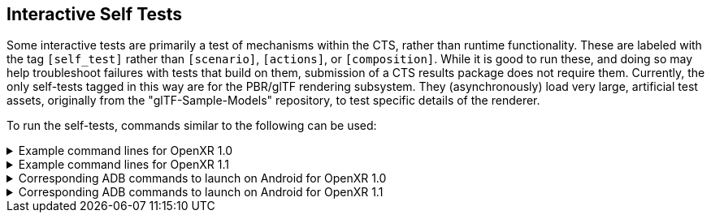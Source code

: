 // Copyright (c) 2019-2024, The Khronos Group Inc.
//
// SPDX-License-Identifier: CC-BY-4.0

[[selftests]]
== Interactive Self Tests

Some interactive tests are primarily a test of mechanisms within the CTS,
rather than runtime functionality.
These are labeled with the tag `[self_test]` rather than `[scenario]`,
`[actions]`, or `[composition]`.
While it is good to run these, and doing so may help troubleshoot failures
with tests that build on them, submission of a CTS results package does not
require them.
Currently, the only self-tests tagged in this way are for the PBR/glTF
rendering subsystem.
They (asynchronously) load very large, artificial test assets, originally
from the "glTF-Sample-Models" repository, to test specific details of the
renderer.

To run the self-tests, commands similar to the following can be used:

.Example command lines for OpenXR 1.0
[%collapsible]
====
Omit any graphics API binding extensions your runtime does not support.

[source,sh]
----
conformance_cli "[self_test][interactive]" -G d3d11 --apiVersion 1.0 --reporter ctsxml::out=interactive_self_test_d3d11_1_0.xml
conformance_cli "[self_test][interactive]" -G d3d12 --apiVersion 1.0 --reporter ctsxml::out=interactive_self_test_d3d12_1_0.xml
conformance_cli "[self_test][interactive]" -G vulkan --apiVersion 1.0 --reporter ctsxml::out=interactive_self_test_vulkan_1_0.xml
conformance_cli "[self_test][interactive]" -G vulkan2 --apiVersion 1.0 --reporter ctsxml::out=interactive_self_test_vulkan2_1_0.xml
conformance_cli "[self_test][interactive]" -G opengl --apiVersion 1.0 --reporter ctsxml::out=interactive_self_test_opengl_1_0.xml
----
====

.Example command lines for OpenXR 1.1
[%collapsible]
====
Omit any graphics API binding extensions your runtime does not support.

[source,sh]
----
conformance_cli "[self_test][interactive]" -G d3d11 --apiVersion 1.1 --reporter ctsxml::out=interactive_self_test_d3d11_1_1.xml
conformance_cli "[self_test][interactive]" -G d3d12 --apiVersion 1.1 --reporter ctsxml::out=interactive_self_test_d3d12_1_1.xml
conformance_cli "[self_test][interactive]" -G vulkan --apiVersion 1.1 --reporter ctsxml::out=interactive_self_test_vulkan_1_1.xml
conformance_cli "[self_test][interactive]" -G vulkan2 --apiVersion 1.1 --reporter ctsxml::out=interactive_self_test_vulkan2_1_1.xml
conformance_cli "[self_test][interactive]" -G opengl --apiVersion 1.1 --reporter ctsxml::out=interactive_self_test_opengl_1_1.xml
----
====

.Corresponding ADB commands to launch on Android for OpenXR 1.0
[%collapsible]
====
Omit any graphics API binding extensions your runtime does not support.
These commands do not match one-to-one with the desktop examples due to
different graphics API availability on Android.

[source,sh]
----
adb shell am start-activity -S -n org.khronos.openxr.cts/android.app.NativeActivity --esa args "[self_test][interactive]" -e graphicsPlugin vulkan -e apiVersion 1.0 -e xmlFilename interactive_self_test_vulkan_1_0.xml

# Wait until tests complete, then retrieve results with
adb pull /sdcard/Android/data/org.khronos.openxr.cts/files/interactive_self_test_vulkan_1_0.xml


adb shell am start-activity -S -n org.khronos.openxr.cts/android.app.NativeActivity --esa args "[self_test][interactive]" -e graphicsPlugin vulkan2 -e apiVersion 1.0 -e xmlFilename interactive_self_test_vulkan2_1_0.xml

# Wait until tests complete, then retrieve results with
adb pull /sdcard/Android/data/org.khronos.openxr.cts/files/interactive_self_test_vulkan2_1_0.xml


adb shell am start-activity -S -n org.khronos.openxr.cts/android.app.NativeActivity --esa args "[self_test][interactive]" -e graphicsPlugin opengles -e apiVersion 1.0 -e xmlFilename interactive_self_test_opengles_1_0.xml

# Wait until tests complete, then retrieve results with
adb pull /sdcard/Android/data/org.khronos.openxr.cts/files/interactive_self_test_opengles_1_0.xml

----
====

.Corresponding ADB commands to launch on Android for OpenXR 1.1
[%collapsible]
====
Omit any graphics API binding extensions your runtime does not support.
These commands do not match one-to-one with the desktop examples due to
different graphics API availability on Android.

[source,sh]
----
adb shell am start-activity -S -n org.khronos.openxr.cts/android.app.NativeActivity --esa args "[self_test][interactive]" -e graphicsPlugin vulkan -e apiVersion 1.1 -e xmlFilename interactive_self_test_vulkan_1_1.xml

# Wait until tests complete, then retrieve results with
adb pull /sdcard/Android/data/org.khronos.openxr.cts/files/interactive_self_test_vulkan_1_1.xml


adb shell am start-activity -S -n org.khronos.openxr.cts/android.app.NativeActivity --esa args "[self_test][interactive]" -e graphicsPlugin vulkan2 -e apiVersion 1.1 -e xmlFilename interactive_self_test_vulkan2_1_1.xml

# Wait until tests complete, then retrieve results with
adb pull /sdcard/Android/data/org.khronos.openxr.cts/files/interactive_self_test_vulkan2_1_1.xml


adb shell am start-activity -S -n org.khronos.openxr.cts/android.app.NativeActivity --esa args "[self_test][interactive]" -e graphicsPlugin opengles -e apiVersion 1.1 -e xmlFilename interactive_self_test_opengles_1_1.xml

# Wait until tests complete, then retrieve results with
adb pull /sdcard/Android/data/org.khronos.openxr.cts/files/interactive_self_test_opengles_1_1.xml

----
====

